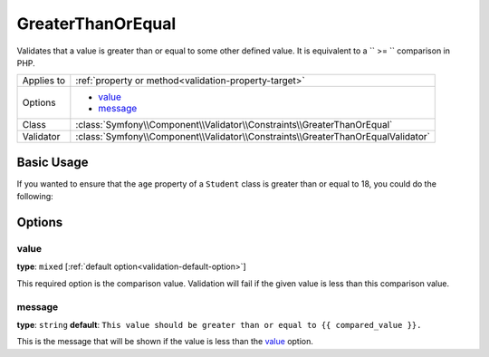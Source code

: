 GreaterThanOrEqual
==================

.. versionadded:: 2.3
    The ``GreaterThanOrEqual`` validator was added in Symfony 2.3

Validates that a value is greater than or equal to some other defined value. 
It is equivalent to a `` >= `` comparison in PHP.

+----------------+----------------------------------------------------------------------------------+
| Applies to     | :ref:`property or method<validation-property-target>`                            |
+----------------+----------------------------------------------------------------------------------+
| Options        | - `value`_                                                                       |
|                | - `message`_                                                                     |
+----------------+----------------------------------------------------------------------------------+
| Class          | :class:`Symfony\\Component\\Validator\\Constraints\\GreaterThanOrEqual`          |
+----------------+----------------------------------------------------------------------------------+
| Validator      | :class:`Symfony\\Component\\Validator\\Constraints\\GreaterThanOrEqualValidator` |
+----------------+----------------------------------------------------------------------------------+

Basic Usage
-----------

If you wanted to ensure that the ``age`` property of a ``Student`` class
is greater than or equal to 18, you could do the following:

.. configuration-block::

    .. code-block:: yaml

        # src/Acme/AppBundle/Resources/config/validation.yml
        Acme\AppBundle\Entity\Student:
            properties:
                age:
                    - GreaterThanOrEqual:
                        value: 18
                        message: Students for this course must be 18 years old or over

    .. code-block:: php-annotations

        // src/Acme/AppBundle/Entity/Student.php
        namespace Acme\AppBundle\Entity;

        use Symfony\Component\Validator\Constraints as Assert;

        class Student
        {
            /**
             * @Assert\GreaterThanOrEqual(
             *      age = 18,
             *      message = "Students for this course must be 18 years old or over"
             * )
             */
            protected $age;
        }

    .. code-block:: xml

        <!-- src/Acme/AppBundle/Resources/config/validation.xml -->
        <class name="Acme\AppBundle\Entity\Student">
            <property name="age">
                <constraint name="GreaterThanOrEqual">
                    <option name="value">18</option>
                    <option name="message">
                        Students for this course must be 18 years old or over
                    </option>
                </constraint>
            </property>
        </class>

    .. code-block:: php

        // src/Acme/AppBundle/Entity/Student.php
        namespace Acme\AppBundle\Entity;

        use Symfony\Component\Validator\Mapping\ClassMetadata;
        use Symfony\Component\Validator\Constraints as Assert;

        class Author
        {
            public static function loadValidatorMetadata(ClassMetadata $metadata)
            {
                $metadata->addPropertyConstraint('age', new Assert\GreaterThanOrEqual(array(
                    'value' => 18,
                    'message' => 'Students for this course must be 18 years old or over'
                )));
            }
        }

Options
-------

value
~~~~~

**type**: ``mixed`` [:ref:`default option<validation-default-option>`]

This required option is the comparison value. Validation will fail if the 
given value is less than this comparison value.

message
~~~~~~~

**type**: ``string`` **default**: 
``This value should be greater than or equal to {{ compared_value }}.``

This is the message that will be shown if the value is less than the `value`_ 
option.
